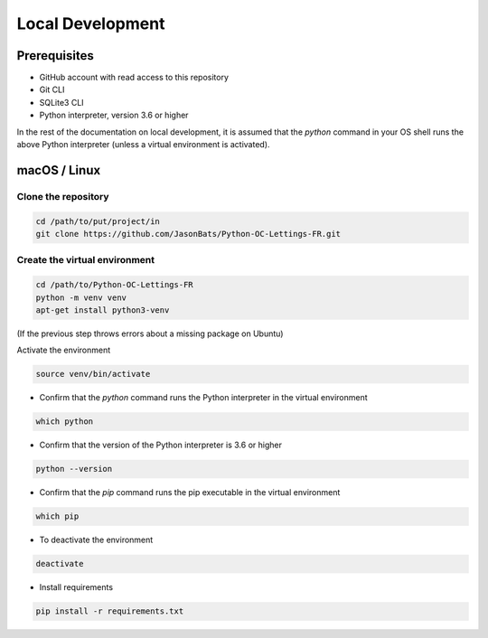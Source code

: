 Local Development
=================

Prerequisites
--------------

- GitHub account with read access to this repository
- Git CLI
- SQLite3 CLI
- Python interpreter, version 3.6 or higher

In the rest of the documentation on local development, it is assumed that the `python` command in your OS shell runs the above Python interpreter (unless a virtual environment is activated).

macOS / Linux
--------------

Clone the repository
~~~~~~~~~~~~~~~~~~~~
.. code-block:: bash

    cd /path/to/put/project/in
    git clone https://github.com/JasonBats/Python-OC-Lettings-FR.git


Create the virtual environment
~~~~~~~~~~~~~~~~~~~~~~~~~~~~~~

.. code-block:: bash

    cd /path/to/Python-OC-Lettings-FR
    python -m venv venv
    apt-get install python3-venv

(If the previous step throws errors about a missing package on Ubuntu)

Activate the environment

.. code-block:: bash

    source venv/bin/activate

- Confirm that the `python` command runs the Python interpreter in the virtual environment

.. code-block:: bash

    which python

- Confirm that the version of the Python interpreter is 3.6 or higher

.. code-block:: bash

    python --version
- Confirm that the `pip` command runs the pip executable in the virtual environment

.. code-block:: bash

    which pip

- To deactivate the environment

.. code-block:: bash

    deactivate

- Install requirements

.. code-block:: bash

    pip install -r requirements.txt
